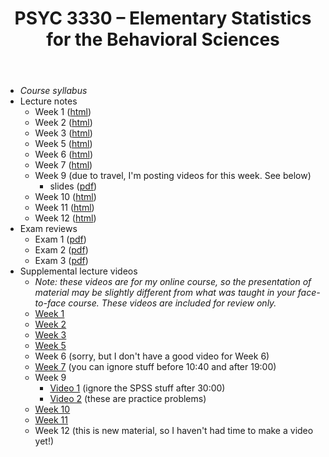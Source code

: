 #+TITLE: PSYC 3330 -- Elementary Statistics for the Behavioral Sciences

- [[psyc3330-fall2017.org][Course syllabus]]
- Lecture notes
  - Week 1 ([[http://rawgit.com/tomfaulkenberry/courses/master/fall2017/psyc3330/lectures/week1.html][html]])
  - Week 2 ([[http://rawgit.com/tomfaulkenberry/courses/master/fall2017/psyc3330/lectures/week2.html][html]])
  - Week 3 ([[http://rawgit.com/tomfaulkenberry/courses/master/fall2017/psyc3330/lectures/week3.html][html]])
  - Week 5 ([[http://rawgit.com/tomfaulkenberry/courses/master/fall2017/psyc3330/lectures/week5.html][html]])
  - Week 6 ([[http://rawgit.com/tomfaulkenberry/courses/master/fall2017/psyc3330/lectures/week6.html][html]])
  - Week 7 ([[http://rawgit.com/tomfaulkenberry/courses/master/fall2017/psyc3330/lectures/week7.html][html]])
  - Week 9 (due to travel, I'm posting videos for this week.  See below)
    - slides ([[http://rawgit.com/tomfaulkenberry/courses/master/fall2017/psyc3330/lectures/week9.pdf][pdf]])
  - Week 10 ([[http://rawgit.com/tomfaulkenberry/courses/master/fall2017/psyc3330/lectures/week10.html][html]])
  - Week 11 ([[http://rawgit.com/tomfaulkenberry/courses/master/fall2017/psyc3330/lectures/week11.html][html]])
  - Week 12 ([[http://rawgit.com/tomfaulkenberry/courses/master/fall2017/psyc3330/lectures/week12.html][html]])
  
- Exam reviews
  - Exam 1 ([[http://rawgit.com/tomfaulkenberry/courses/master/fall2017/psyc3330/lectures/exam1review.pdf][pdf]])
  - Exam 2 ([[http://rawgit.com/tomfaulkenberry/courses/master/fall2017/psyc3330/lectures/exam2review.pdf][pdf]])
  - Exam 3 ([[http://rawgit.com/tomfaulkenberry/courses/master/fall2017/psyc3330/lectures/exam3review.pdf][pdf]])

- Supplemental lecture videos
  - /Note: these videos are for my online course, so the presentation of material may be slightly different from what was taught in your face-to-face course.  These videos are included for review only./
  - [[https://youtu.be/nq6HB43e48w][Week 1]]
  - [[https://youtu.be/DCLBf9tnfag][Week 2]]
  - [[https://youtu.be/mW62k0GjOrg][Week 3]]
  - [[https://youtu.be/biFXM-rOBdg][Week 5]]
  - Week 6 (sorry, but I don't have a good video for Week 6)
  - [[https://youtu.be/Ajp1yAwVjzk][Week 7]] (you can ignore stuff before 10:40 and after 19:00)
  - Week 9
    - [[https://youtu.be/XpLJzU0T8y8][Video 1]] (ignore the SPSS stuff after 30:00)
    - [[https://youtu.be/gpOTjcA-ipU][Video 2]] (these are practice problems)
  - [[https://youtu.be/Tis3ZIcz15I][Week 10]]
  - [[https://youtu.be/S8O-3OABKps][Week 11]]
  - Week 12 (this is new material, so I haven't had time to make a video yet!)
